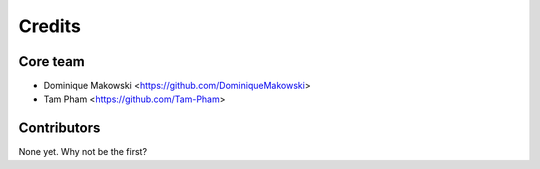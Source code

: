 =======
Credits
=======

Core team
----------------

* Dominique Makowski <https://github.com/DominiqueMakowski>
* Tam Pham <https://github.com/Tam-Pham>

Contributors
------------

None yet. Why not be the first?
